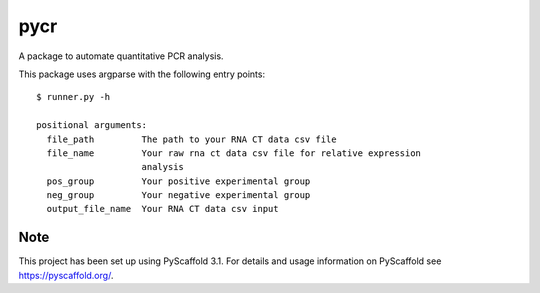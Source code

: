 ====
pycr
====


A package to automate quantitative PCR analysis. 

This package uses argparse with the following entry points::

    $ runner.py -h

    positional arguments:
      file_path         The path to your RNA CT data csv file
      file_name         Your raw rna ct data csv file for relative expression
                        analysis
      pos_group         Your positive experimental group
      neg_group         Your negative experimental group
      output_file_name  Your RNA CT data csv input


Note
====

This project has been set up using PyScaffold 3.1. For details and usage
information on PyScaffold see https://pyscaffold.org/.
